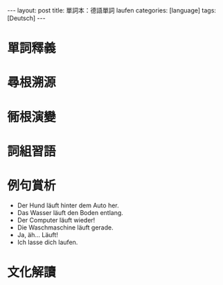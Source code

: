 #+BEGIN_HTML
---
layout: post
title: 單詞本：德語單詞 laufen
categories: [language]
tags: [Deutsch]
---
#+END_HTML

* 單詞釋義

* 尋根溯源
* 衕根演變
* 詞組習語
* 例句賞析
- Der Hund läuft hinter dem Auto her.
- Das Wasser läuft den Boden entlang.
- Der Computer läuft wieder!
- Die Waschmaschine läuft gerade.
- Ja, äh... Läuft!
- Ich lasse dich laufen.
* 文化解讀
